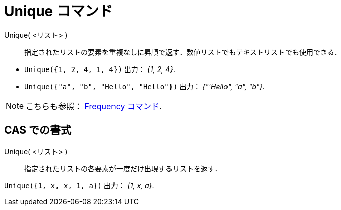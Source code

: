 = Unique コマンド
:page-en: commands/Unique
ifdef::env-github[:imagesdir: /ja/modules/ROOT/assets/images]

Unique( <リスト> )::
  指定されたリストの要素を重複なしに昇順で返す．数値リストでもテキストリストでも使用できる．

[EXAMPLE]
====

* `++Unique({1, 2, 4, 1, 4})++` 出力： _{1, 2, 4}_.
* `++Unique({"a", "b", "Hello", "Hello"})++` 出力： _{"'Hello", "a", "b"}_.

====

[NOTE]
====

こちらも参照： xref:/commands/Frequency.adoc[Frequency コマンド].

====

== CAS での書式

Unique( <リスト> )::
  指定されたリストの各要素が一度だけ出現するリストを返す．

[EXAMPLE]
====

`++Unique({1, x, x, 1, a})++` 出力： _{1, x, a}_.

====
